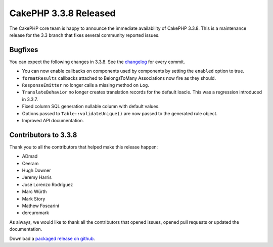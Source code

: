 CakePHP 3.3.8 Released
======================

The CakePHP core team is happy to announce the immediate availability of CakePHP
3.3.8. This is a maintenance release for the 3.3 branch that fixes several
community reported issues.

Bugfixes
--------

You can expect the following changes in 3.3.8. See the `changelog
<https://github.com/cakephp/cakephp/compare/3.3.7...3.3.8>`_ for every commit.

* You can now enable callbacks on components used by components by setting the
  ``enabled`` option to true.
* ``formatResults`` callbacks attached to BelongsToMany Associations now fire as
  they should.
* ``ResponseEmitter`` no longer calls a missing method on ``Log``.
* ``TranslateBehavior`` no longer creates translation records for the default
  loacle. This was a regression introduced in 3.3.7.
* Fixed column SQL generation nullable column with default values.
* Options passed to ``Table::validateUnique()`` are now passed to the generated
  rule object.
* Improved API documentation.

Contributors to 3.3.8
---------------------

Thank you to all the contributors that helped make this release happen:

* ADmad
* Ceeram
* Hugh Downer
* Jeremy Harris
* José Lorenzo Rodríguez
* Marc Würth
* Mark Story
* Mathew Foscarini
* dereuromark

As always, we would like to thank all the contributors that opened issues,
opened pull requests or updated the documentation.

Download a `packaged release on github
<https://github.com/cakephp/cakephp/releases>`_.

.. author:: markstory
.. categories:: release, news
.. tags:: release, news
